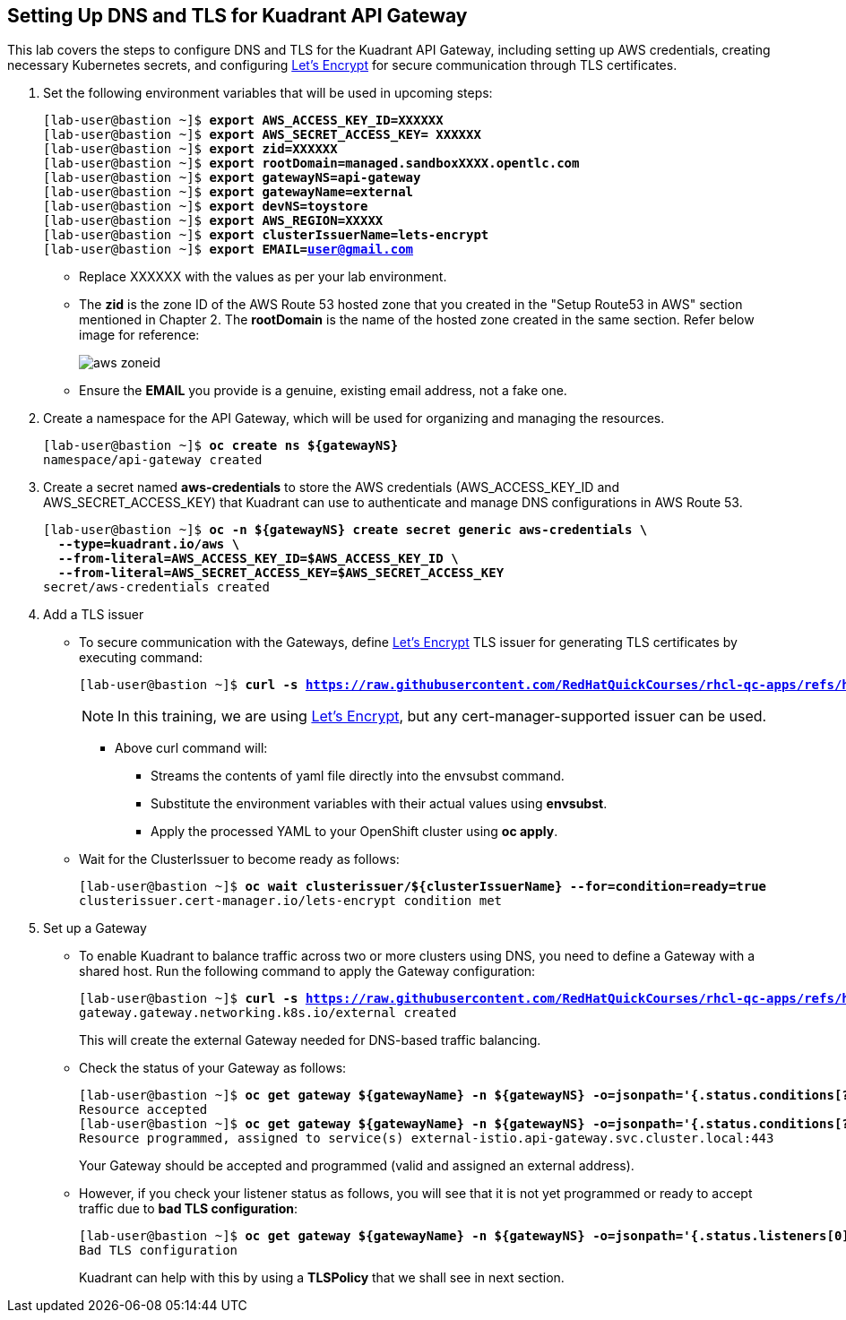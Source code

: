 == Setting Up DNS and TLS for Kuadrant API Gateway

This lab covers the steps to configure DNS and TLS for the Kuadrant API Gateway, including setting up AWS credentials, creating necessary Kubernetes secrets, and configuring https://letsencrypt.org/[Let's Encrypt] for secure communication through TLS certificates.

. Set the following environment variables that will be used in upcoming steps:
+
[subs="+quotes,+macros"]
----
[lab-user@bastion ~]$ **export AWS_ACCESS_KEY_ID=XXXXXX**
[lab-user@bastion ~]$ **export AWS_SECRET_ACCESS_KEY= XXXXXX**
[lab-user@bastion ~]$ **export zid=XXXXXX**
[lab-user@bastion ~]$ **export rootDomain=managed.sandboxXXXX.opentlc.com**
[lab-user@bastion ~]$ **export gatewayNS=api-gateway**
[lab-user@bastion ~]$ **export gatewayName=external**
[lab-user@bastion ~]$ **export devNS=toystore**
[lab-user@bastion ~]$ **export AWS_REGION=XXXXX**
[lab-user@bastion ~]$ **export clusterIssuerName=lets-encrypt**
[lab-user@bastion ~]$ **export EMAIL=user@gmail.com**
----
+
* Replace XXXXXX with the values as per your lab environment.
* The **zid** is the zone ID of the AWS Route 53 hosted zone that you created in the "Setup Route53 in AWS" section mentioned in Chapter 2. The **rootDomain** is the name of the hosted zone created in the same section. Refer below image for reference:
+
image::aws_zoneid.png[align="center"]
* Ensure the **EMAIL** you provide is a genuine, existing email address, not a fake one.

. Create a namespace for the API Gateway, which will be used for organizing and managing the resources.
+
[subs="+quotes,+macros"]
----
[lab-user@bastion ~]$ **oc create ns ${gatewayNS}**
namespace/api-gateway created
----

. Create a secret named **aws-credentials** to store the AWS credentials (AWS_ACCESS_KEY_ID and AWS_SECRET_ACCESS_KEY) that Kuadrant can use to authenticate and manage DNS configurations in AWS Route 53.
+
[subs="+quotes,+macros"]
----
[lab-user@bastion ~]$ **oc -n ${gatewayNS} create secret generic aws-credentials \
  --type=kuadrant.io/aws \
  --from-literal=AWS_ACCESS_KEY_ID=$AWS_ACCESS_KEY_ID \
  --from-literal=AWS_SECRET_ACCESS_KEY=$AWS_SECRET_ACCESS_KEY**
secret/aws-credentials created
----

. Add a TLS issuer
* To secure communication with the Gateways, define https://letsencrypt.org/[Let's Encrypt] TLS issuer for generating TLS certificates by executing command:
+
[subs="+quotes,+macros"]
----
[lab-user@bastion ~]$ **curl -s https://raw.githubusercontent.com/RedHatQuickCourses/rhcl-qc-apps/refs/heads/main/cluster-issuer-letsencrypt-route53.yaml | envsubst | oc apply -f -**
----
+
NOTE: In this training, we are using https://letsencrypt.org/[Let's Encrypt], but any cert-manager-supported issuer can be used.
+
** Above curl command will:
*** Streams the contents of yaml file directly into the envsubst command.
*** Substitute the environment variables with their actual values using **envsubst**.
*** Apply the processed YAML to your OpenShift cluster using **oc apply**.


* Wait for the ClusterIssuer to become ready as follows:
+
[subs="+quotes,+macros"]
----
[lab-user@bastion ~]$ **oc wait clusterissuer/${clusterIssuerName} --for=condition=ready=true**
clusterissuer.cert-manager.io/lets-encrypt condition met
----

. Set up a Gateway
* To enable Kuadrant to balance traffic across two or more clusters using DNS, you need to define a Gateway with a shared host. Run the following command to apply the Gateway configuration:
+
[subs="+quotes,+macros"]
----
[lab-user@bastion ~]$ **curl -s https://raw.githubusercontent.com/RedHatQuickCourses/rhcl-qc-apps/refs/heads/main/kuadrant-istio-gateway.yaml | envsubst | oc apply -f -**
gateway.gateway.networking.k8s.io/external created
----
+
This will create the external Gateway needed for DNS-based traffic balancing.

* Check the status of your Gateway as follows:
+
[subs="+quotes,+macros"]
----
[lab-user@bastion ~]$ **oc get gateway ${gatewayName} -n ${gatewayNS} -o=jsonpath='{.status.conditions[?(@.type=="Accepted")].message}'**
Resource accepted
[lab-user@bastion ~]$ **oc get gateway ${gatewayName} -n ${gatewayNS} -o=jsonpath='{.status.conditions[?(@.type=="Programmed")].message}'**
Resource programmed, assigned to service(s) external-istio.api-gateway.svc.cluster.local:443
----
+
Your Gateway should be accepted and programmed (valid and assigned an external address).

* However, if you check your listener status as follows, you will see that it is not yet programmed or ready to accept traffic due to **bad TLS configuration**:
+
[subs="+quotes,+macros"]
----
[lab-user@bastion ~]$ **oc get gateway ${gatewayName} -n ${gatewayNS} -o=jsonpath='{.status.listeners[0].conditions[?(@.type=="Programmed")].message}'**
Bad TLS configuration
----
+
Kuadrant can help with this by using a **TLSPolicy** that we shall see in next section.
